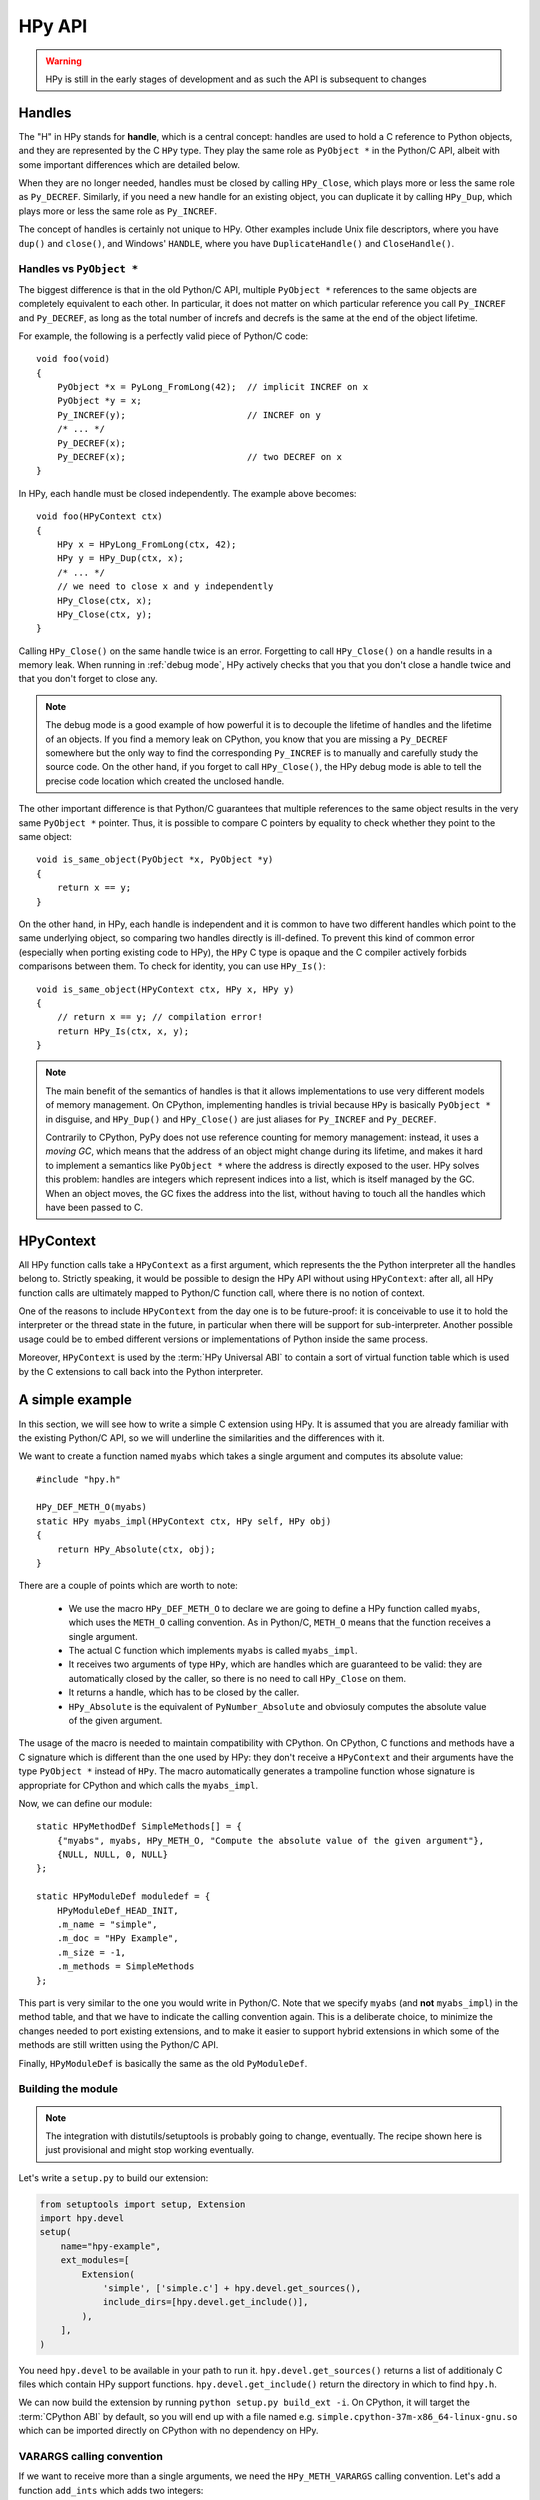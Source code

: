 HPy API
=======

.. warning::
   HPy is still in the early stages of development and as such the API is
   subsequent to changes

Handles
-------

The "H" in HPy stands for **handle**, which is a central concept: handles are
used to hold a C reference to Python objects, and they are represented by the
C ``HPy`` type.  They play the same role as ``PyObject *`` in the Python/C
API, albeit with some important differences which are detailed below.

When they are no longer needed, handles must be closed by calling
``HPy_Close``, which plays more or less the same role as ``Py_DECREF``.
Similarly, if you need a new handle for an existing object, you can duplicate
it by calling ``HPy_Dup``, which plays more or less the same role as
``Py_INCREF``.

The concept of handles is certainly not unique to HPy. Other examples include
Unix file descriptors, where you have ``dup()`` and ``close()``, and Windows'
``HANDLE``, where you have ``DuplicateHandle()`` and ``CloseHandle()``.


Handles vs ``PyObject *``
~~~~~~~~~~~~~~~~~~~~~~~~~

.. XXX I don't like this sentence, but I can't come up with anything better
   right now. Please rephrase/rewrite :)

The biggest difference is that in the old Python/C API, multiple ``PyObject
*`` references to the same objects are completely equivalent to each other. In
particular, it does not matter on which particular reference you call
``Py_INCREF`` and ``Py_DECREF``, as long as the total number of increfs and
decrefs is the same at the end of the object lifetime.

For example, the following is a perfectly valid piece of Python/C code::

  void foo(void)
  {
      PyObject *x = PyLong_FromLong(42);  // implicit INCREF on x
      PyObject *y = x;
      Py_INCREF(y);                       // INCREF on y
      /* ... */
      Py_DECREF(x);
      Py_DECREF(x);                       // two DECREF on x
  }

In HPy, each handle must be closed independently. The example above becomes::

  void foo(HPyContext ctx)
  {
      HPy x = HPyLong_FromLong(ctx, 42);
      HPy y = HPy_Dup(ctx, x);
      /* ... */
      // we need to close x and y independently
      HPy_Close(ctx, x);
      HPy_Close(ctx, y);
  }

Calling ``HPy_Close()`` on the same handle twice is an error.  Forgetting to
call ``HPy_Close()`` on a handle results in a memory leak.  When running in
:ref:`debug mode`, HPy actively checks that you that you don't close a handle
twice and that you don't forget to close any.


.. note::
  The debug mode is a good example of how powerful it is to decouple the
  lifetime of handles and the lifetime of an objects.  If you find a memory
  leak on CPython, you know that you are missing a ``Py_DECREF`` somewhere but
  the only way to find the corresponding ``Py_INCREF`` is to manually and
  carefully study the source code.  On the other hand, if you forget to call
  ``HPy_Close()``, the HPy debug mode is able to tell the precise code
  location which created the unclosed handle.


The other important difference is that Python/C guarantees that multiple
references to the same object results in the very same ``PyObject *`` pointer.
Thus, it is possible to compare C pointers by equality to check whether they
point to the same object::

    void is_same_object(PyObject *x, PyObject *y)
    {
        return x == y;
    }

On the other hand, in HPy, each handle is independent and it is common to have
two different handles which point to the same underlying object, so comparing
two handles directly is ill-defined.  To prevent this kind of common error
(especially when porting existing code to HPy), the ``HPy`` C type is opaque
and the C compiler actively forbids comparisons between them.  To check for
identity, you can use ``HPy_Is()``::

    void is_same_object(HPyContext ctx, HPy x, HPy y)
    {
        // return x == y; // compilation error!
        return HPy_Is(ctx, x, y);
    }

.. note::
   The main benefit of the semantics of handles is that it allows
   implementations to use very different models of memory management.  On
   CPython, implementing handles is trivial because ``HPy`` is basically
   ``PyObject *`` in disguise, and ``HPy_Dup()`` and ``HPy_Close()`` are just
   aliases for ``Py_INCREF`` and ``Py_DECREF``.

   Contrarily to CPython, PyPy does not use reference counting for memory
   management: instead, it uses a *moving GC*, which means that the address of
   an object might change during its lifetime, and makes it hard to implement
   a semantics like ``PyObject *`` where the address is directly exposed to
   the user.  HPy solves this problem: handles are integers which represent
   indices into a list, which is itself managed by the GC. When an object
   moves, the GC fixes the address into the list, without having to touch all
   the handles which have been passed to C.


HPyContext
-----------

All HPy function calls take a ``HPyContext`` as a first argument, which
represents the the Python interpreter all the handles belong to.  Strictly
speaking, it would be possible to design the HPy API without using
``HPyContext``: after all, all HPy function calls are ultimately mapped to
Python/C function call, where there is no notion of context.

One of the reasons to include ``HPyContext`` from the day one is to be
future-proof: it is conceivable to use it to hold the interpreter or the
thread state in the future, in particular when there will be support for
sub-interpreter.  Another possible usage could be to embed different versions
or implementations of Python inside the same process.

Moreover, ``HPyContext`` is used by the :term:`HPy Universal ABI` to contain a
sort of virtual function table which is used by the C extensions to call back
into the Python interpreter.


A simple example
-----------------

In this section, we will see how to write a simple C extension using HPy. It
is assumed that you are already familiar with the existing Python/C API, so we
will underline the similarities and the differences with it.

We want to create a function named ``myabs`` which takes a single argument and
computes its absolute value::

    #include "hpy.h"

    HPy_DEF_METH_O(myabs)
    static HPy myabs_impl(HPyContext ctx, HPy self, HPy obj)
    {
        return HPy_Absolute(ctx, obj);
    }

There are a couple of points which are worth to note:

  * We use the macro ``HPy_DEF_METH_O`` to declare we are going to define a
    HPy function called ``myabs``, which uses the ``METH_O`` calling
    convention. As in Python/C, ``METH_O`` means that the function receives a
    single argument.

  * The actual C function which implements ``myabs`` is called ``myabs_impl``.

  * It receives two arguments of type ``HPy``, which are handles which are
    guaranteed to be valid: they are automatically closed by the caller, so
    there is no need to call ``HPy_Close`` on them.

  * It returns a handle, which has to be closed by the caller.

  * ``HPy_Absolute`` is the equivalent of ``PyNumber_Absolute`` and obviosuly
    computes the absolute value of the given argument.

The usage of the macro is needed to maintain compatibility with CPython.  On
CPython, C functions and methods have a C signature which is different than
the one used by HPy: they don't receive a ``HPyContext`` and their arguments
have the type ``PyObject *`` instead of ``HPy``.  The macro automatically
generates a trampoline function whose signature is appropriate for CPython and
which calls the ``myabs_impl``.

Now, we can define our module::

    static HPyMethodDef SimpleMethods[] = {
        {"myabs", myabs, HPy_METH_O, "Compute the absolute value of the given argument"},
        {NULL, NULL, 0, NULL}
    };

    static HPyModuleDef moduledef = {
        HPyModuleDef_HEAD_INIT,
        .m_name = "simple",
        .m_doc = "HPy Example",
        .m_size = -1,
        .m_methods = SimpleMethods
    };

This part is very similar to the one you would write in Python/C.  Note that
we specify ``myabs`` (and **not** ``myabs_impl``) in the method table, and
that we have to indicate the calling convention again.  This is a deliberate
choice, to minimize the changes needed to port existing extensions, and to
make it easier to support hybrid extensions in which some of the methods are
still written using the Python/C API.

Finally, ``HPyModuleDef`` is basically the same as the old ``PyModuleDef``.

Building the module
~~~~~~~~~~~~~~~~~~~~

.. note::
   The integration with distutils/setuptools is probably going to change,
   eventually.  The recipe shown here is just provisional and might stop
   working eventually.

Let's write a ``setup.py`` to build our extension:

.. code-block:: python

    from setuptools import setup, Extension
    import hpy.devel
    setup(
        name="hpy-example",
        ext_modules=[
            Extension(
                'simple', ['simple.c'] + hpy.devel.get_sources(),
                include_dirs=[hpy.devel.get_include()],
            ),
        ],
    )

You need ``hpy.devel`` to be available in your path to run
it. ``hpy.devel.get_sources()`` returns a list of additionaly C files which
contain HPy support functions.  ``hpy.devel.get_include()`` return the
directory in which to find ``hpy.h``.

We can now build the extension by running ``python setup.py build_ext -i``. On
CPython, it will target the :term:`CPython ABI` by default, so you will end up with
a file named e.g. ``simple.cpython-37m-x86_64-linux-gnu.so`` which can be
imported directly on CPython with no dependency on HPy.

VARARGS calling convention
~~~~~~~~~~~~~~~~~~~~~~~~~~~

If we want to receive more than a single arguments, we need the
``HPy_METH_VARARGS`` calling convention. Let's add a function ``add_ints``
which adds two integers::

    HPy_DEF_METH_VARARGS(add_ints)
    static HPy add_ints_impl(HPyContext ctx, HPy self, HPy *args, HPy_ssize_t nargs)
    {
        long a, b;
        if (!HPyArg_Parse(ctx, args, nargs, "ll", &a, &b))
            return HPy_NULL;
        return HPyLong_FromLong(ctx, a+b);
    }

There are a few things to note:

  * The C signature is different than the corresponding Python/C
    ``METH_VARARGS``: in particular, instead of taking a ``PyObject *args``,
    we take an array of ``HPy`` and its size.  This allows e.g. PyPy to do a
    call more efficiently, because you don't need to create a tuple just to
    pass the arguments.

  * We call ``HPyArg_Parse`` to parse the argument. Contrarily to almost all
    the other HPy functions, this is **not** a thin wrapper around
    ``PyArg_ParseTuple`` because as stated above we don't have a tuple to pass
    to it, although the idea is to mimic its behavior as closely as
    possible. The parsing logic is implemented from scratch inside HPy, and as
    such there might be missing functionalities during the early stages of HPy
    development.

  * In case of error, we return ``HPy_NULL``: we cannot simply ``return NULL``
    because ``HPy`` is not a pointer type.

Once we write our function, we can add it to the ``SimpleMethods[]`` table,
which now becomes::

    static HPyMethodDef SimpleMethods[] = {
        {"myabs", myabs, HPy_METH_O, "Compute the absolute value of the given argument"},
        {"add_ints", add_ints, HPy_METH_VARARGS, "Add two integers"},
        {NULL, NULL, 0, NULL}
    };
